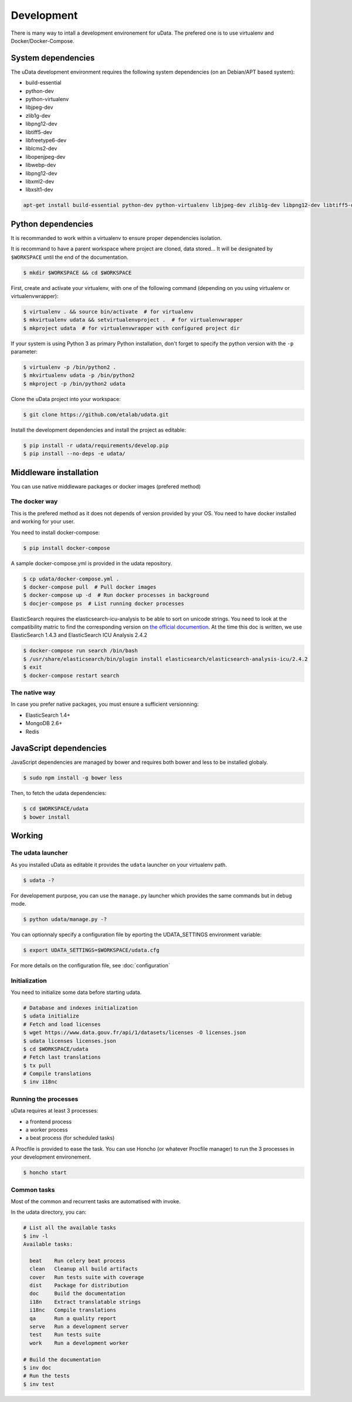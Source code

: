 Development
===========

There is many way to intall a development environement for uData.
The prefered one is to use virtualenv and Docker/Docker-Compose.


System dependencies
-------------------

The uData development environment requires the following system dependencies
(on an Debian/APT based system):

- build-essential
- python-dev
- python-virtualenv
- libjpeg-dev
- zlib1g-dev
- libpng12-dev
- libtiff5-dev
- libfreetype6-dev
- liblcms2-dev
- libopenjpeg-dev
- libwebp-dev
- libpng12-dev
- libxml2-dev
- libxslt1-dev

.. code-block:: shell

    apt-get install build-essential python-dev python-virtualenv libjpeg-dev zlib1g-dev libpng12-dev libtiff5-dev libfreetype6-dev liblcms2-dev libopenjpeg-dev libwebp-dev libpng12-dev libxml2-dev libxslt1-dev


Python dependencies
-------------------

It is recommanded to work within a virtualenv to ensure proper dependencies isolation.

It is recommand to have a parent workspace where project are cloned, data stored...
It will be designated by ``$WORKSPACE`` until the end of the documentation.

.. code-block:: shell

    $ mkdir $WORKSPACE && cd $WORKSPACE


First, create and activate your virtualenv, with one of the following command
(depending on you using virtualenv or virtualenvwrapper):

.. code-block:: shell

    $ virtualenv . && source bin/activate  # for virtualenv
    $ mkvirtualenv udata && setvirtualenvproject .  # for virtualenvwrapper
    $ mkproject udata  # for virtualenvwrapper with configured project dir

If your system is using Python 3 as primary Python installation,
don't forget to specify the python version with the ``-p`` parameter:

.. code-block:: shell

    $ virtualenv -p /bin/python2 .
    $ mkvirtualenv udata -p /bin/python2
    $ mkproject -p /bin/python2 udata


Clone the uData project into your workspace:

.. code-block:: shell

    $ git clone https://github.com/etalab/udata.git


Install the development dependencies and install the project as editable:

.. code-block:: shell

    $ pip install -r udata/requirements/develop.pip
    $ pip install --no-deps -e udata/


Middleware installation
-----------------------

You can use native middleware packages or docker images (prefered method)

The docker way
~~~~~~~~~~~~~~

This is the prefered method as it does not depends of version provided by your OS.
You need to have docker installed and working for your user.

You need to install docker-compose:

.. code-block:: shell

    $ pip install docker-compose

A sample docker-compose.yml is provided in the udata repository.

.. code-block:: shell

    $ cp udata/docker-compose.yml .
    $ docker-compose pull  # Pull docker images
    $ docker-compose up -d  # Run docker processes in background
    $ docjer-compose ps  # List running docker processes

ElasticSearch requires the elasticsearch-icu-analysis to be able to sort
on unicode strings.
You need to look at the compatibility matric to find the corresponding version
on `the official documention <https://github.com/elastic/elasticsearch-analysis-icu>`_.
At the time this doc is written, we use ElasticSearch 1.4.3 and ElasticSearch ICU Analysis 2.4.2

.. code-block:: shell

    $ docker-compose run search /bin/bash
    $ /usr/share/elasticsearch/bin/plugin install elasticsearch/elasticsearch-analysis-icu/2.4.2
    $ exit
    $ docker-compose restart search

The native way
~~~~~~~~~~~~~~

In case you prefer native packages, you must ensure a sufficient versionning:

- ElasticSearch 1.4+
- MongoDB 2.6+
- Redis


JavaScript dependencies
-----------------------

JavaScript dependencies are managed by bower and requires both bower and less to be installed globaly.

.. code-block:: shell

    $ sudo npm install -g bower less

Then, to fetch the udata dependencies:

.. code-block:: shell

    $ cd $WORKSPACE/udata
    $ bower install


Working
-------

The udata launcher
~~~~~~~~~~~~~~~~~~

As you installed uData as editable it provides the ``udata`` launcher on your virtualenv path.

.. code-block:: shell

    $ udata -?

For developement purpose, you can use the ``manage.py`` launcher which provides the same commands but in debug mode.

.. code-block:: shell

    $ python udata/manage.py -?


You can optionnaly specify a configuration file by eporting the UDATA_SETTINGS environment variable:

.. code-block:: shell

    $ export UDATA_SETTINGS=$WORKSPACE/udata.cfg

For more details on the configuration file, see :doc:`configuration`


Initialization
~~~~~~~~~~~~~~

You need to initialize some data before starting udata.

.. code-block:: shell

    # Database and indexes initialization
    $ udata initialize
    # Fetch and load licenses
    $ wget https://www.data.gouv.fr/api/1/datasets/licenses -O licenses.json
    $ udata licenses licenses.json
    $ cd $WORKSPACE/udata
    # Fetch last translations
    $ tx pull
    # Compile translations
    $ inv i18nc


Running the processes
~~~~~~~~~~~~~~~~~~~~~

uData requires at least 3 processes:

- a frontend process
- a worker process
- a beat process (for scheduled tasks)

A Procfile is provided to ease the task.
You can use Honcho (or whatever Procfile manager) to run the 3 processes
in your development environement.

.. code-block:: shell

    $ honcho start


Common tasks
~~~~~~~~~~~~

Most of the common and recurrent tasks are automatised with invoke.

In the udata directory, you can:

.. code-block:: shell

    # List all the available tasks
    $ inv -l
    Available tasks:

      beat    Run celery beat process
      clean   Cleanup all build artifacts
      cover   Run tests suite with coverage
      dist    Package for distribution
      doc     Build the documentation
      i18n    Extract translatable strings
      i18nc   Compile translations
      qa      Run a quality report
      serve   Run a development server
      test    Run tests suite
      work    Run a development worker

    # Build the documentation
    $ inv doc
    # Run the tests
    $ inv test


